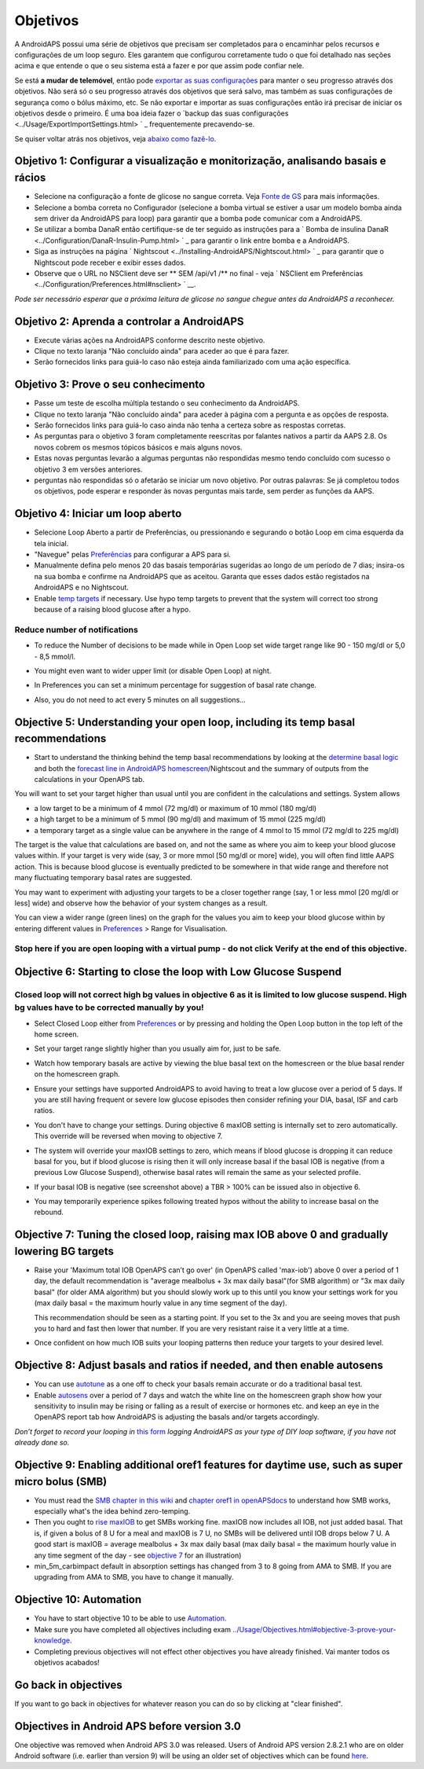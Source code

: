 Objetivos
**************************************************

A AndroidAPS possui uma série de objetivos que precisam ser completados para o encaminhar pelos recursos e configurações de um loop seguro.  Eles garantem que configurou corretamente tudo o que foi detalhado nas seções acima e que entende o que o seu sistema está a fazer e por que assim pode confiar nele.

Se está **a mudar de telemóvel**, então pode `exportar as suas configurações <../Usage/ExportImportSettings.html>`_ para manter o seu progresso através dos objetivos. Não será só o seu progresso através dos objetivos que será salvo, mas também as suas configurações de segurança como o bólus máximo, etc.  Se não exportar e importar as suas configurações então irá precisar de iniciar os objetivos desde o primeiro.  É uma boa ideia fazer o `backup das suas configurações <../Usage/ExportImportSettings.html> ` _ frequentemente precavendo-se.

Se quiser voltar atrás nos objetivos, veja `abaixo como fazê-lo <../Usage/Objectives.html#go-back-in-objectives>`_.
 
Objetivo 1: Configurar a visualização e monitorização, analisando basais e rácios
====================================================================================================
* Selecione na configuração a fonte de glicose no sangue correta.  Veja `Fonte de GS <../Configuration/BG-Source.html>`_ para mais informações.
* Selecione a bomba correta no Configurador (selecione a bomba virtual se estiver a usar um modelo bomba ainda sem driver da AndroidAPS para loop) para garantir que a bomba pode comunicar com a AndroidAPS.  
* Se utilizar a bomba DanaR então certifique-se de ter seguido as instruções para a ` Bomba de insulina DanaR <../Configuration/DanaR-Insulin-Pump.html> ` _ para garantir o link entre bomba e a AndroidAPS.
* Siga as instruções na página ` Nightscout <../Installing-AndroidAPS/Nightscout.html> ` _ para garantir que o Nightscout pode receber e exibir esses dados.
* Observe que o URL no NSClient deve ser ** SEM /api/v1 /** no final - veja ` NSClient em Preferências <../Configuration/Preferences.html#nsclient> ` __.

*Pode ser necessário esperar que a próxima leitura de glicose no sangue chegue antes da AndroidAPS a reconhecer.*

Objetivo 2: Aprenda a controlar a AndroidAPS
==================================================
* Execute várias ações na AndroidAPS conforme descrito neste objetivo.
* Clique no texto laranja "Não concluído ainda" para aceder ao que é para fazer.
* Serão fornecidos links para guiá-lo caso não esteja ainda familiarizado com uma ação específica.

  .. imagem:: ../images/Objective2_V2_5.png
    :alt: Captura de ecrã do Objetivo 2  

Objetivo 3: Prove o seu conhecimento
==================================================
* Passe um teste de escolha múltipla testando o seu conhecimento da AndroidAPS.
* Clique no texto laranja "Não concluído ainda" para aceder à página com a pergunta e as opções de resposta.

  .. imagem:: ../images/Objective2_V2_5.png
    :alt: Captura de ecrã do Objetivo 3

* Serão fornecidos links para guiá-lo caso ainda não tenha a certeza sobre as respostas corretas.
* As perguntas para o objetivo 3 foram completamente reescritas por falantes nativos a partir da AAPS 2.8. Os novos cobrem os mesmos tópicos básicos e mais alguns novos.
* Estas novas perguntas levarão a algumas perguntas não respondidas mesmo tendo concluído com sucesso o objetivo 3 em versões anteriores.
* perguntas não respondidas só o afetarão se iniciar um novo objetivo. Por outras palavras: Se já completou todos os objetivos, pode esperar e responder às novas perguntas mais tarde, sem perder as funções da AAPS.

Objetivo 4: Iniciar um loop aberto
==================================================
* Selecione Loop Aberto a partir de Preferências, ou pressionando e segurando o botão Loop em cima esquerda da tela inicial.
* "Navegue" pelas `Preferências <../Configuration/Preferences.html>`__ para configurar a APS para si.
* Manualmente defina pelo menos 20 das basais temporárias sugeridas ao longo de um período de 7 dias; insira-os na sua bomba e confirme na AndroidAPS que as aceitou.  Garanta que esses dados estão registados na AndroidAPS e no Nightscout.
* Enable `temp targets <../Usage/temptarget.html>`_ if necessary. Use hypo temp targets to prevent that the system will correct too strong because of a raising blood glucose after a hypo. 

Reduce number of notifications
--------------------------------------------------
* To reduce the Number of decisions to be made while in Open Loop set wide target range like 90 - 150 mg/dl or 5,0 - 8,5 mmol/l.
* You might even want to wider upper limit (or disable Open Loop) at night. 
* In Preferences you can set a minimum percentage for suggestion of basal rate change.

  .. image:: ../images/OpenLoop_MinimalRequestChange2.png
    :alt: Open Loop minimal request change
     
* Also, you do not need to act every 5 minutes on all suggestions...

Objective 5: Understanding your open loop, including its temp basal recommendations
====================================================================================================
* Start to understand the thinking behind the temp basal recommendations by looking at the `determine basal logic <https://openaps.readthedocs.io/en/latest/docs/While%20You%20Wait%20For%20Gear/Understand-determine-basal.html>`_ and both the `forecast line in AndroidAPS homescreen <../Getting-Started/Screenshots.html#prediction-lines>`_/Nightscout and the summary of outputs from the calculations in your OpenAPS tab.
 
You will want to set your target higher than usual until you are confident in the calculations and settings.  System allows

* a low target to be a minimum of 4 mmol (72 mg/dl) or maximum of 10 mmol (180 mg/dl) 
* a high target to be a minimum of 5 mmol (90 mg/dl) and maximum of 15 mmol (225 mg/dl)
* a temporary target as a single value can be anywhere in the range of 4 mmol to 15 mmol (72 mg/dl to 225 mg/dl)

The target is the value that calculations are based on, and not the same as where you aim to keep your blood glucose values within.  If your target is very wide (say, 3 or more mmol [50 mg/dl or more] wide), you will often find little AAPS action. This is because blood glucose is eventually predicted to be somewhere in that wide range and therefore not many fluctuating temporary basal rates are suggested. 

You may want to experiment with adjusting your targets to be a closer together range (say, 1 or less mmol [20 mg/dl or less] wide) and observe how the behavior of your system changes as a result.  

You can view a wider range (green lines) on the graph for the values you aim to keep your blood glucose within by entering different values in `Preferences <../Configuration/Preferences.html>`__ > Range for Visualisation.
 
.. image:: ../images/sign_stop.png
  :alt: Stop sign

Stop here if you are open looping with a virtual pump - do not click Verify at the end of this objective.
------------------------------------------------------------------------------------------------------------------------------------------------------

.. image:: ../images/blank.png
  :alt: blank

Objective 6: Starting to close the loop with Low Glucose Suspend
====================================================================================================
.. image:: ../images/sign_warning.png
  :alt: Warning sign
  
Closed loop will not correct high bg values in objective 6 as it is limited to low glucose suspend. High bg values have to be corrected manually by you!
--------------------------------------------------------------------------------------------------------------------------------------------------------------------------------------------------------
* Select Closed Loop either from `Preferences <../Configuration/Preferences.html>`__ or by pressing and holding the Open Loop button in the top left of the home screen.
* Set your target range slightly higher than you usually aim for, just to be safe.
* Watch  how temporary basals are active by viewing the blue basal text on the homescreen or the blue basal render on the homescreen graph.
* Ensure your settings have supported AndroidAPS to avoid having to treat a low glucose over a period of 5 days.  If you are still having frequent or severe low glucose episodes then consider refining your DIA, basal, ISF and carb ratios.
* You don't have to change your settings. During objective 6 maxIOB setting is internally set to zero automatically. This override will be reversed when moving to objective 7.
* The system will override your maxIOB settings to zero, which means if blood glucose is dropping it can reduce basal for you, but if blood glucose is rising then it will only increase basal if the basal IOB is negative (from a previous Low Glucose Suspend), otherwise basal rates will remain the same as your selected profile.  

  .. image:: ../images/Objective6_negIOB.png
    :alt: Example negative IOB

* If your basal IOB is negative (see screenshot above) a TBR > 100% can be issued also in objective 6.
* You may temporarily experience spikes following treated hypos without the ability to increase basal on the rebound.

Objective 7: Tuning the closed loop, raising max IOB above 0 and gradually lowering BG targets
====================================================================================================
* Raise your 'Maximum total IOB OpenAPS can’t go over' (in OpenAPS called 'max-iob') above 0 over a period of 1 day, the default recommendation is "average mealbolus + 3x max daily basal"(for SMB algorithm) or "3x max daily basal" (for older AMA algorithm) but you should slowly work up to this until you know your settings work for you (max daily basal = the maximum hourly value in any time segment of the day).

  This recommendation should be seen as a starting point. If you set to the 3x and you are seeing moves that push you to hard and fast then lower that number. If you are very resistant raise it a very little at a time.

  .. image:: ../images/MaxDailyBasal2.png
    :alt: max daily basal

* Once confident on how much IOB suits your looping patterns then reduce your targets to your desired level.


Objective 8: Adjust basals and ratios if needed, and then enable autosens
====================================================================================================
* You can use `autotune <https://openaps.readthedocs.io/en/latest/docs/Customize-Iterate/autotune.html>`_ as a one off to check your basals remain accurate or do a traditional basal test.
* Enable `autosens <../Usage/Open-APS-features.html>`_ over a period of 7 days and watch the white line on the homescreen graph show how your sensitivity to insulin may be rising or falling as a result of exercise or hormones etc. and keep an eye in the OpenAPS report tab how AndroidAPS is adjusting the basals and/or targets accordingly.

*Don’t forget to record your looping in* `this form <https://bit.ly/nowlooping>`_ *logging AndroidAPS as your type of DIY loop software, if you have not already done so.*


Objective 9: Enabling additional oref1 features for daytime use, such as super micro bolus (SMB)
====================================================================================================
* You must read the `SMB chapter in this wiki <../Usage/Open-APS-features.html#super-micro-bolus-smb>`_ and `chapter oref1 in openAPSdocs <https://openaps.readthedocs.io/en/latest/docs/Customize-Iterate/oref1.html>`_ to understand how SMB works, especially what's the idea behind zero-temping.
* Then you ought to `rise maxIOB <../Usage/Open-APS-features.html#maximum-total-iob-openaps-cant-go-over-openaps-max-iob>`_ to get SMBs working fine. maxIOB now includes all IOB, not just added basal. That is, if given a bolus of 8 U for a meal and maxIOB is 7 U, no SMBs will be delivered until IOB drops below 7 U. A good start is maxIOB = average mealbolus + 3x max daily basal (max daily basal = the maximum hourly value in any time segment of the day - see `objective 7 <../Usage/Objectives.html#objective-7-tuning-the-closed-loop-raising-max-iob-above-0-and-gradually-lowering-bg-targets>`_ for an illustration)
* min_5m_carbimpact default in absorption settings has changed from 3 to 8 going from AMA to SMB. If you are upgrading from AMA to SMB, you have to change it manually.


Objective 10: Automation
====================================================================================================
* You have to start objective 10 to be able to use `Automation <../Usage/Automation.html>`_.
* Make sure you have completed all objectives including exam `<../Usage/Objectives.html#objective-3-prove-your-knowledge>`_.
* Completing previous objectives will not effect other objectives you have already finished. Vai manter todos os objetivos acabados!


Go back in objectives
====================================================================================================
If you want to go back in objectives for whatever reason you can do so by clicking at "clear finished".

.. image:: ../images/Objective_ClearFinished.png
  :alt: Go back in objectives

Objectives in Android APS before version 3.0
====================================================================================================
One objective was removed when Android APS 3.0 was released.  Users of Android APS version 2.8.2.1 who are on older Android software (i.e. earlier than version 9) will be using an older set of objectives which can be found `here <../Usage/Objectives_old.rst>`_.
